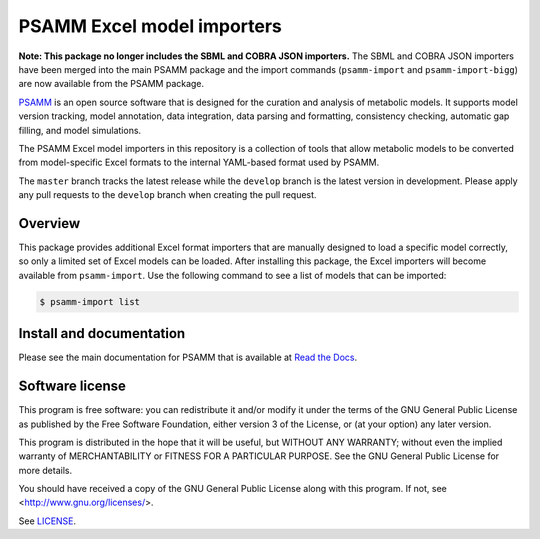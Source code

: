 PSAMM Excel model importers
===========================

**Note: This package no longer includes the SBML and COBRA JSON importers.**
The SBML and COBRA JSON importers have been merged into the main PSAMM
package and the import commands (``psamm-import`` and ``psamm-import-bigg``)
are now available from the PSAMM package.

PSAMM_ is an open source software that is designed for the curation and
analysis of metabolic models. It supports model version tracking, model
annotation, data integration, data parsing and formatting, consistency
checking, automatic gap filling, and model simulations.

The PSAMM Excel model importers in this repository is a collection of tools
that allow metabolic models to be converted from model-specific Excel formats
to the internal YAML-based format used by PSAMM.

The ``master`` branch tracks the latest release while the ``develop`` branch is
the latest version in development. Please apply any pull requests to the
``develop`` branch when creating the pull request.

.. _PSAMM: https://github.com/zhanglab/psamm

Overview
--------

This package provides additional Excel format importers that are manually
designed to load a specific model correctly, so only a limited set of Excel
models can be loaded. After installing this package, the Excel importers will
become available from ``psamm-import``. Use the following command to see a
list of models that can be imported:

.. code-block:: shell

    $ psamm-import list

Install and documentation
-------------------------

Please see the main documentation for PSAMM that is available at
`Read the Docs`_.

.. _Read the Docs: https://psamm.readthedocs.org/

Software license
----------------

This program is free software: you can redistribute it and/or modify
it under the terms of the GNU General Public License as published by
the Free Software Foundation, either version 3 of the License, or
(at your option) any later version.

This program is distributed in the hope that it will be useful,
but WITHOUT ANY WARRANTY; without even the implied warranty of
MERCHANTABILITY or FITNESS FOR A PARTICULAR PURPOSE.  See the
GNU General Public License for more details.

You should have received a copy of the GNU General Public License
along with this program.  If not, see <http://www.gnu.org/licenses/>.

See LICENSE_.

.. _LICENSE: LICENSE
